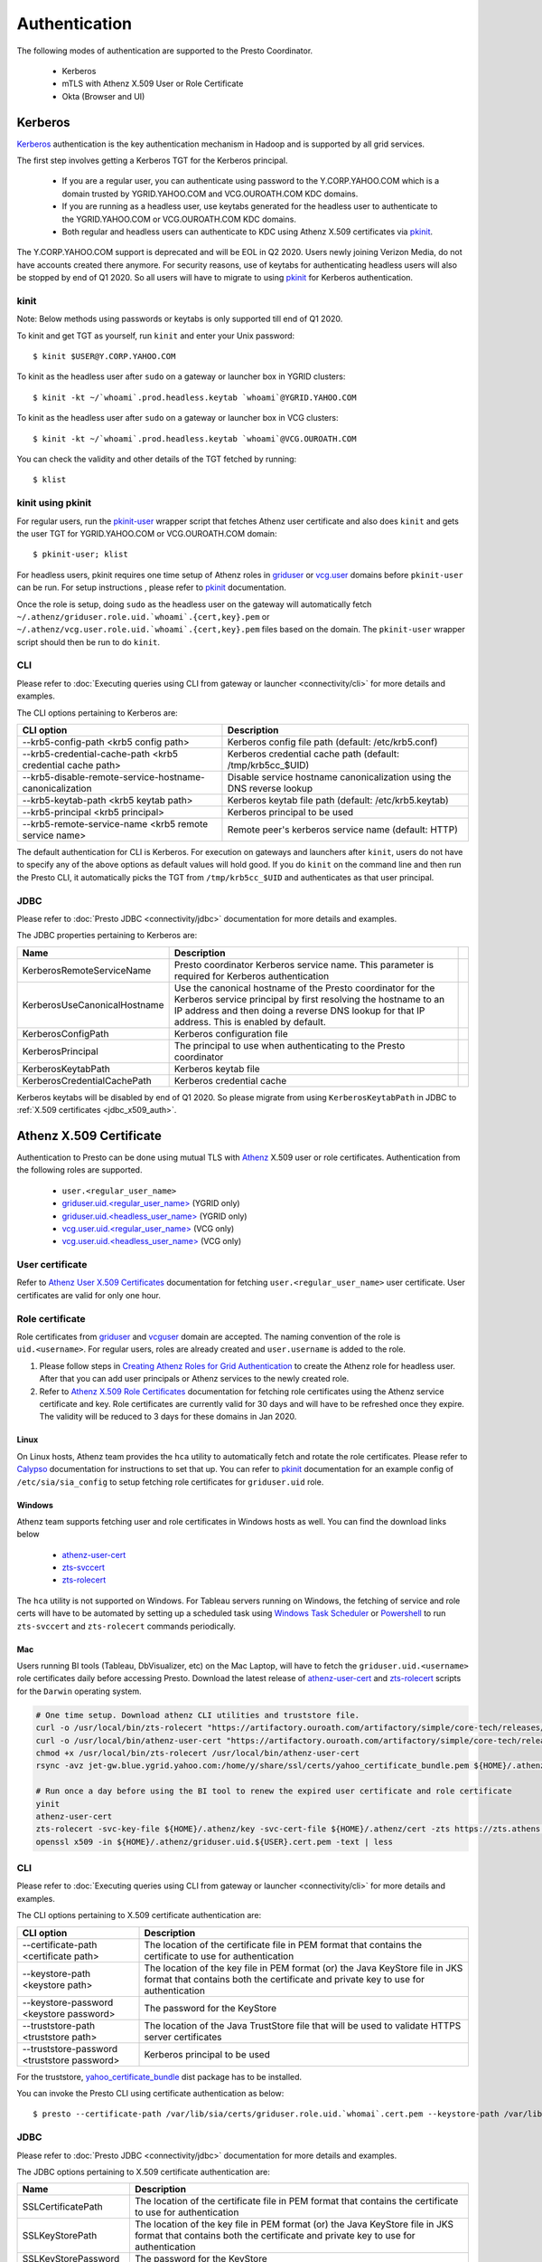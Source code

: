 Authentication
##############

The following modes of authentication are supported to the Presto Coordinator.

  - Kerberos
  - mTLS with Athenz X.509 User or Role Certificate
  - Okta (Browser and UI)

Kerberos
********

`Kerberos <https://en.wikipedia.org/wiki/Kerberos_(protocol)>`_ authentication is
the key authentication mechanism in Hadoop and is supported by all grid services.

The first step involves getting a Kerberos TGT for the Kerberos principal.

   - If you are a regular user, you can authenticate using password to the Y.CORP.YAHOO.COM which is a domain trusted by YGRID.YAHOO.COM and VCG.OUROATH.COM KDC domains.
   - If you are running as a headless user, use keytabs generated for the headless user to authenticate to the YGRID.YAHOO.COM or VCG.OUROATH.COM KDC domains.
   - Both regular and headless users can authenticate to KDC using Athenz X.509 certificates via `pkinit <https://yo/pkinit>`_.

The Y.CORP.YAHOO.COM support is deprecated and will be EOL in Q2 2020. Users newly
joining Verizon Media, do not have accounts created there anymore. For security reasons,
use of keytabs for authenticating headless users will also be stopped by end of Q1 2020. So all users
will have to migrate to using `pkinit <https://yo/pkinit>`_ for Kerberos authentication.

kinit
=====

Note: Below methods using passwords or keytabs is only supported till end of Q1 2020.

To kinit and get TGT as yourself, run ``kinit`` and enter your Unix password::

       $ kinit $USER@Y.CORP.YAHOO.COM

To kinit as the headless user after ``sudo`` on a gateway or launcher box in YGRID clusters::

       $ kinit -kt ~/`whoami`.prod.headless.keytab `whoami`@YGRID.YAHOO.COM

To kinit as the headless user after ``sudo`` on a gateway or launcher box in VCG clusters::

       $ kinit -kt ~/`whoami`.prod.headless.keytab `whoami`@VCG.OUROATH.COM

You can check the validity and other details of the TGT fetched by running::

       $ klist

kinit using pkinit
==================

For regular users, run the `pkinit-user <https://docs.google.com/document/d/1Xtxahbf0Z9m9fGUHQVj4IItEElex024aR-TaETPmSx0/edit#heading=h.vjyhzksc16rt>`_
wrapper script that fetches Athenz user certificate and also does ``kinit`` and gets the user TGT for YGRID.YAHOO.COM or VCG.OUROATH.COM domain::

       $ pkinit-user; klist

For headless users, pkinit requires one time setup of Athenz roles in
`griduser <https://ui.athenz.ouroath.com/athenz/domain/griduser/role>`_ or
`vcg.user <https://ui.athenz.ouroath.com/athenz/domain/vcg.user/role>`_ domains before ``pkinit-user`` can be run.
For setup instructions , please refer to
`pkinit <https://docs.google.com/document/d/1Xtxahbf0Z9m9fGUHQVj4IItEElex024aR-TaETPmSx0/edit#heading=h.4sc36kaimeaw>`_ documentation.

Once the role is setup, doing ``sudo`` as the headless user on the gateway will automatically fetch ``~/.athenz/griduser.role.uid.`whoami`.{cert,key}.pem`` or ``~/.athenz/vcg.user.role.uid.`whoami`.{cert,key}.pem`` files based on the domain.
The ``pkinit-user`` wrapper script should then be run to do ``kinit``.

CLI
===

Please refer to :doc:`Executing queries using CLI from gateway or launcher <connectivity/cli>` for more details and examples.

The CLI options pertaining to Kerberos are:

+-----------------------------------------------------------+------------------------------------------------------------------------+
| CLI option                                                | Description                                                            |
+===========================================================+========================================================================+
| --krb5-config-path <krb5 config path>                     | Kerberos config file path (default: /etc/krb5.conf)                    |
+-----------------------------------------------------------+------------------------------------------------------------------------+
| --krb5-credential-cache-path <krb5 credential cache path> | Kerberos credential cache path (default: /tmp/krb5cc_$UID)             |
+-----------------------------------------------------------+------------------------------------------------------------------------+
| --krb5-disable-remote-service-hostname-canonicalization   | Disable service hostname canonicalization using the DNS reverse lookup |
+-----------------------------------------------------------+------------------------------------------------------------------------+
| --krb5-keytab-path <krb5 keytab path>                     | Kerberos keytab file path (default: /etc/krb5.keytab)                  |
+-----------------------------------------------------------+------------------------------------------------------------------------+
| --krb5-principal <krb5 principal>                         | Kerberos principal to be used                                          |
+-----------------------------------------------------------+------------------------------------------------------------------------+
| --krb5-remote-service-name <krb5 remote service name>     | Remote peer's kerberos service name (default: HTTP)                    |
+-----------------------------------------------------------+------------------------------------------------------------------------+

The default authentication for CLI is Kerberos. For execution on gateways and launchers
after ``kinit``, users do not have to specify any of the above options as default values will hold good.
If you do ``kinit`` on the command line and then run the Presto CLI, it
automatically picks the TGT from ``/tmp/krb5cc_$UID`` and authenticates as that user principal.

JDBC
====

Please refer to :doc:`Presto JDBC <connectivity/jdbc>` documentation for more details and examples.

The JDBC properties pertaining to Kerberos are:

+------------------------------+-------------------------------------------------------------------------------------------------------------------------------------------------------------------------------------------------------------------------------+-+
| Name                         | Description                                                                                                                                                                                                                   | |
+==============================+===============================================================================================================================================================================================================================+=+
| KerberosRemoteServiceName    | Presto coordinator Kerberos service name. This parameter is required for Kerberos authentication                                                                                                                              | |
+------------------------------+-------------------------------------------------------------------------------------------------------------------------------------------------------------------------------------------------------------------------------+-+
| KerberosUseCanonicalHostname | Use the canonical hostname of the Presto coordinator for the Kerberos service principal by first resolving the hostname to an IP address and then doing a reverse DNS lookup for that IP address. This is enabled by default. | |
+------------------------------+-------------------------------------------------------------------------------------------------------------------------------------------------------------------------------------------------------------------------------+-+
| KerberosConfigPath           | Kerberos configuration file                                                                                                                                                                                                   | |
+------------------------------+-------------------------------------------------------------------------------------------------------------------------------------------------------------------------------------------------------------------------------+-+
| KerberosPrincipal            | The principal to use when authenticating to the Presto coordinator                                                                                                                                                            | |
+------------------------------+-------------------------------------------------------------------------------------------------------------------------------------------------------------------------------------------------------------------------------+-+
| KerberosKeytabPath           | Kerberos keytab file                                                                                                                                                                                                          | |
+------------------------------+-------------------------------------------------------------------------------------------------------------------------------------------------------------------------------------------------------------------------------+-+
| KerberosCredentialCachePath  | Kerberos credential cache                                                                                                                                                                                                     | |
+------------------------------+-------------------------------------------------------------------------------------------------------------------------------------------------------------------------------------------------------------------------------+-+


Kerberos keytabs will be disabled by end of Q1 2020. So please migrate from using
``KerberosKeytabPath`` in JDBC to :ref:`X.509 certificates <jdbc_x509_auth>`.

.. _x509_auth:

Athenz X.509 Certificate
************************

Authentication to Presto can be done using mutual TLS with
`Athenz <https://git.ouroath.com/pages/athens/athenz-guide>`_ X.509 user or role certificates.
Authentication from the following roles are supported.

  - ``user.<regular_user_name>``
  - `griduser.uid.<regular_user_name> <https://ui.athenz.ouroath.com/athenz/domain/griduser/role>`_ (YGRID only)
  - `griduser.uid.<headless_user_name> <https://ui.athenz.ouroath.com/athenz/domain/griduser/role>`_ (YGRID only)
  - `vcg.user.uid.<regular_user_name> <https://ui.athenz.ouroath.com/athenz/domain/vcg.user/role>`_ (VCG only)
  - `vcg.user.uid.<headless_user_name> <https://ui.athenz.ouroath.com/athenz/domain/vcg.user/role>`_ (VCG only)

User certificate
================
Refer to `Athenz User X.509 Certificates <https://git.ouroath.com/pages/athens/athenz-guide/user_x509_credentials>`_
documentation for fetching ``user.<regular_user_name>`` user certificate. User certificates are valid for only one hour.

Role certificate
================
Role certificates from `griduser <https://ui.athenz.ouroath.com/athenz/domain/griduser/role>`_ and
`vcguser <https://ui.athenz.ouroath.com/athenz/domain/vcg.user/role>`_ domain are accepted. The naming convention of the role is ``uid.<username>``.
For regular users, roles are already created and ``user.username`` is added to the role.

1. Please follow steps in `Creating Athenz Roles for Grid Authentication <https://docs.google.com/document/d/1fUziPmsB-QALJtqQ6QZ9xf18n6mLOqRHasR9Ru7hXMg/edit>`_ to create the Athenz role for headless user. After that you can add user principals or Athenz services to the newly created role.
2. Refer to `Athenz X.509 Role Certificates <https://git.ouroath.com/pages/athens/athenz-guide/zts_rolecert>`_ documentation for fetching role certificates using the Athenz service certificate and key. Role certificates are currently valid for 30 days and will have to be refreshed once they expire. The validity will be reduced to 3 days for these domains in Jan 2020.

Linux
-----
On Linux hosts, Athenz team provides the ``hca`` utility to automatically fetch and rotate the role certificates.
Please refer to `Calypso <https://git.ouroath.com/pages/athens/calypso-guide/role_certs/>`_ documentation for instructions to set that up.
You can refer to `pkinit <https://docs.google.com/document/d/1Xtxahbf0Z9m9fGUHQVj4IItEElex024aR-TaETPmSx0/edit#heading=h.wlol3rcp9417>`_
documentation for an example config of ``/etc/sia/sia_config`` to setup fetching role certificates for ``griduser.uid`` role.

Windows
-------
Athenz team supports fetching user and role certificates in Windows hosts as well.
You can find the download links below
  - `athenz-user-cert <https://artifactory.ouroath.com/artifactory/simple/core-tech/releases/athenz-user-cert/1.4.6/Windows/>`_
  - `zts-svccert <https://artifactory.ouroath.com/artifactory/simple/core-tech/releases/zts-svccert/1.16/Windows/>`_
  - `zts-rolecert <https://artifactory.ouroath.com/artifactory/simple/core-tech/releases/zts-rolecert/1.16/Windows/>`_

The ``hca`` utility is not supported on Windows. For Tableau servers running on Windows,
the fetching of service and role certs will have to be automated by setting up
a scheduled task using `Windows Task Scheduler <https://docs.microsoft.com/en-us/windows/win32/taskschd/task-scheduler-start-page>`_
or `Powershell <https://docs.microsoft.com/en-us/windows/win32/taskschd/schtasks>`_
to run ``zts-svccert`` and ``zts-rolecert`` commands periodically.

Mac
---
Users running BI tools (Tableau, DbVisualizer, etc) on the Mac Laptop, will have to fetch the ``griduser.uid.<username>``
role certificates daily before accessing Presto. Download the latest release of `athenz-user-cert <https://artifactory.ouroath.com/artifactory/simple/core-tech/releases/athenz-user-cert/>`_
and `zts-rolecert <https://artifactory.ouroath.com/artifactory/simple/core-tech/releases/zts-rolecert/>`_ scripts for the ``Darwin`` operating system.

.. code-block:: text

  # One time setup. Download athenz CLI utilities and truststore file.
  curl -o /usr/local/bin/zts-rolecert "https://artifactory.ouroath.com/artifactory/simple/core-tech/releases/zts-rolecert/1.26/Darwin/zts-rolecert"
  curl -o /usr/local/bin/athenz-user-cert "https://artifactory.ouroath.com/artifactory/simple/core-tech/releases/athenz-user-cert/1.4.9/Darwin/athenz-user-cert"
  chmod +x /usr/local/bin/zts-rolecert /usr/local/bin/athenz-user-cert
  rsync -avz jet-gw.blue.ygrid.yahoo.com:/home/y/share/ssl/certs/yahoo_certificate_bundle.pem ${HOME}/.athenz/

  # Run once a day before using the BI tool to renew the expired user certificate and role certificate
  yinit
  athenz-user-cert
  zts-rolecert -svc-key-file ${HOME}/.athenz/key -svc-cert-file ${HOME}/.athenz/cert -zts https://zts.athens.yahoo.com:4443/zts/v1 -role-domain griduser -role-name uid.${USER} -dns-domain zts.yahoo.cloud -role-cert-file  ${HOME}/.athenz/griduser.uid.${USER}.cert.pem
  openssl x509 -in ${HOME}/.athenz/griduser.uid.${USER}.cert.pem -text | less

CLI
===

Please refer to :doc:`Executing queries using CLI from gateway or launcher <connectivity/cli>` for more details and examples.

The CLI options pertaining to X.509 certificate authentication are:

+---------------------------------------------+-------------------------------------------------------------------------------------------------------------------------------------------------------------------+
| CLI option                                  | Description                                                                                                                                                       |
+=============================================+===================================================================================================================================================================+
| --certificate-path <certificate path>       | The location of the certificate file in PEM format that contains the certificate to use for authentication                                                        |
+---------------------------------------------+-------------------------------------------------------------------------------------------------------------------------------------------------------------------+
| --keystore-path <keystore path>             | The location of the key file in PEM format (or) the Java KeyStore file in JKS format that contains both the certificate and private key to use for authentication |
+---------------------------------------------+-------------------------------------------------------------------------------------------------------------------------------------------------------------------+
| --keystore-password <keystore password>     | The password for the KeyStore                                                                                                                                     |
+---------------------------------------------+-------------------------------------------------------------------------------------------------------------------------------------------------------------------+
| --truststore-path <truststore path>         | The location of the Java TrustStore file that will be used to validate HTTPS server certificates                                                                  |
+---------------------------------------------+-------------------------------------------------------------------------------------------------------------------------------------------------------------------+
| --truststore-password <truststore password> | Kerberos principal to be used                                                                                                                                     |
+---------------------------------------------+-------------------------------------------------------------------------------------------------------------------------------------------------------------------+

For the truststore, `yahoo_certificate_bundle <https://dist.corp.yahoo.com/by-package/yahoo_certificate_bundle/>`_ dist package has to be installed.

You can invoke the Presto CLI using certificate authentication as below::

       $ presto --certificate-path /var/lib/sia/certs/griduser.role.uid.`whomai`.cert.pem --keystore-path /var/lib/sia/certs/griduser.role.uid.`whomai`.key.pem --truststore-path /home/y/share/ssl/certs/yahoo_certificate_bundle.pem


.. _jdbc_x509_auth:

JDBC
====

Please refer to :doc:`Presto JDBC <connectivity/jdbc>` documentation for more details and examples.

The JDBC options pertaining to X.509 certificate authentication are:

+-----------------------+-------------------------------------------------------------------------------------------------------------------------------------------------------------------+
| Name                  | Description                                                                                                                                                       |
+=======================+===================================================================================================================================================================+
| SSLCertificatePath    | The location of the certificate file in PEM format that contains the certificate to use for authentication                                                        |
+-----------------------+-------------------------------------------------------------------------------------------------------------------------------------------------------------------+
| SSLKeyStorePath       | The location of the key file in PEM format (or) the Java KeyStore file in JKS format that contains both the certificate and private key to use for authentication |
+-----------------------+-------------------------------------------------------------------------------------------------------------------------------------------------------------------+
| SSLKeyStorePassword   | The password for the KeyStore                                                                                                                                     |
+-----------------------+-------------------------------------------------------------------------------------------------------------------------------------------------------------------+
| SSLTrustStorePath     | The location of the file containing trusted certificate authorities in PEM format or JKS format that will be used to validate HTTPS server certificates           |
+-----------------------+-------------------------------------------------------------------------------------------------------------------------------------------------------------------+
| SSLTrustStorePassword | The password for the TrustStore                                                                                                                                   |
+-----------------------+-------------------------------------------------------------------------------------------------------------------------------------------------------------------+

Example of JDBC properties that will have to be added to connect using certificate authentication:

.. code-block:: text

  # Linux
  SSL=true
  SSLCertificatePath=/var/lib/sia/certs/griduser.role.uid.<username>.cert.pem
  SSLKeyStorePath=/var/lib/sia/certs/griduser.role.uid.<username>.key.pem
  SSLTrustStorePath=/home/y/share/ssl/certs/yahoo_certificate_bundle.pem

  # Mac
  SSL=true
  SSLCertificatePath=/Users/<username>/.athenz/griduser.uid.<username>.cert.pem
  SSLKeyStorePath=/Users/<username>/.athenz/key
  SSLTrustStorePath=/Users/<username>/.athenz/yahoo_certificate_bundle.pem
